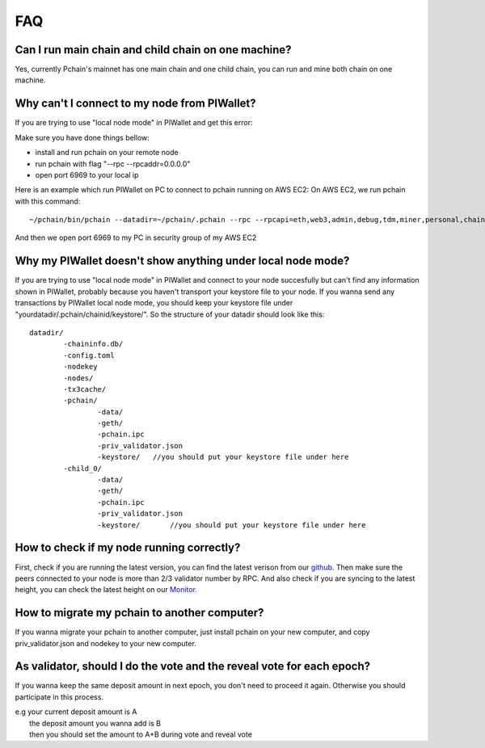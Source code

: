 ====
FAQ
====

----------------------------------------------------
Can I run main chain and child chain on one machine?
----------------------------------------------------
Yes, currently Pchain's mainnet has one main chain and one child chain, you can run and mine both chain on one machine.

---------------------------------------------
Why can't I connect to my node from PIWallet?
---------------------------------------------
If you are trying to use "local node mode" in PIWallet and get this error:

.. image:: ../_static/q&a/walletcannotconnect.jpg

Make sure you have done things bellow:

- install and run pchain on your remote node
- run pchain with flag "--rpc --rpcaddr=0.0.0.0"
- open port 6969 to your local ip

Here is an example which run PIWallet on PC to connect to pchain running on AWS EC2:
On AWS EC2, we run pchain with this command:
::
	~/pchain/bin/pchain --datadir=~/pchain/.pchain --rpc --rpcapi=eth,web3,admin,debug,tdm,miner,personal,chain,txpool,del --childChain=child_0 --rpcaddr=0.0.0.0 
And then we open port 6969 to my PC in security group of my AWS EC2

.. image:: ../_static/q&a/open6969.jpg


------------------------------------------------------------
Why my PIWallet doesn't show anything under local node mode?
------------------------------------------------------------
If you are trying to use "local node mode" in PIWallet and connect to your node succesfully but can't find any information shown in PIWallet, probably because you haven't transport your keystore file to your node.
If you wanna send any transactions by PIWallet local node mode, you should keep your keystore file under "yourdatadir/.pchain/chainid/keystore/". So the structure of your datadir should look like this:
::
	datadir/
		-chaininfo.db/    
		-config.toml  
		-nodekey    
		-nodes/    
		-tx3cache/
		-pchain/
			-data/  
			-geth/  
			-pchain.ipc
			-priv_validator.json  
			-keystore/   //you should put your keystore file under here
		-child_0/
			-data/  
			-geth/  
			-pchain.ipc
			-priv_validator.json 
			-keystore/	 //you should put your keystore file under here


------------------------------------------------------------
How to check if my node running correctly?
------------------------------------------------------------
First, check if you are running the latest version, you can find the latest verison from our `github <https://github.com/pchain-org/pchain>`_. Then make sure the peers connected to your node is more than 2/3 validator number by RPC. And also check if you are syncing to the latest height, you can check the latest height on our `Monitor <https://monitor.pchain.org/>`_.


---------------------------------------------
How to migrate my pchain to another computer?
---------------------------------------------
If you wanna migrate your pchain to another computer, just install pchain on your new computer, and copy priv_validator.json and nodekey to your new computer.

----------------------------------------------------------------------
As validator, should I do the vote and the reveal vote for each epoch?
----------------------------------------------------------------------
If you wanna keep the same deposit amount in next epoch, you don't need to proceed it again. Otherwise you should participate in this process.

| e.g your current deposit amount is A
|     the deposit amount you wanna add is B
|     then you should set the amount to A+B during vote and reveal vote